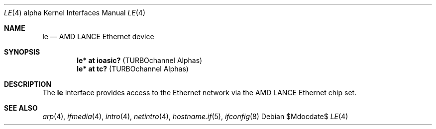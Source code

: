 .\"     $OpenBSD: src/share/man/man4/man4.alpha/le.4,v 1.13 2007/05/31 19:19:53 jmc Exp $
.\"
.\" Copyright (c) 1998 The OpenBSD Project
.\" All rights reserved.
.\"
.Dd $Mdocdate$
.Dt LE 4 alpha
.Os
.Sh NAME
.Nm le
.Nd AMD LANCE Ethernet device
.Sh SYNOPSIS
.Cd "le* at ioasic?" Pq "TURBOchannel Alphas"
.Cd "le* at tc?" Pq "TURBOchannel Alphas"
.Sh DESCRIPTION
The
.Nm
interface provides access to the Ethernet network via the
.Tn AMD
.Tn LANCE
Ethernet chip set.
.Sh SEE ALSO
.Xr arp 4 ,
.Xr ifmedia 4 ,
.Xr intro 4 ,
.Xr netintro 4 ,
.Xr hostname.if 5 ,
.Xr ifconfig 8
